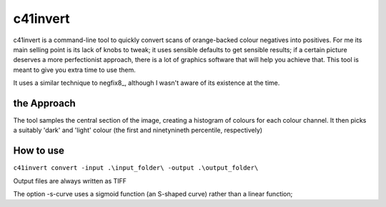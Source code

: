 c41invert
=========

c41invert is a command-line tool to quickly convert scans of
orange-backed colour negatives into positives.  For me its main
selling point is its lack of knobs to tweak; it uses sensible defaults
to get sensible results; if a certain picture deserves a more
perfectionist approach, there is a lot of graphics software that will
help you achieve that.  This tool is meant to give you extra time
to use them.

It uses a similar technique to negfix8_, although I wasn't aware of
its existence at the time.  

the Approach
~~~~~~~~~~~~

The tool samples the central section of the image, creating a
histogram of colours for each colour channel.  It then picks a
suitably 'dark' and 'light' colour (the first and ninetynineth
percentile, respectively)  

How to use
~~~~~~~~~~

``c41invert convert -input .\input_folder\ -output .\output_folder\``

Output files are always written as TIFF 

The option -s-curve uses a sigmoid function (an S-shaped curve) rather
than a linear function;
